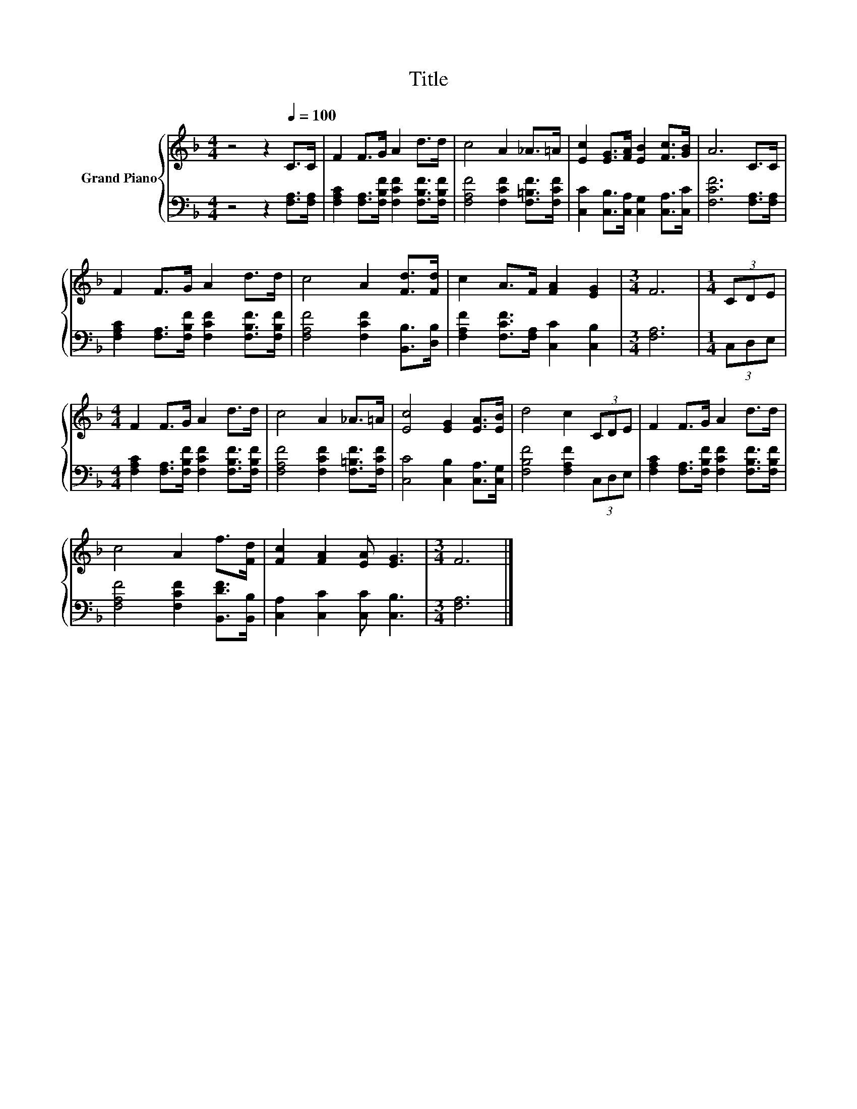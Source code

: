 X:1
T:Title
%%score { 1 | 2 }
L:1/8
M:4/4
K:F
V:1 treble nm="Grand Piano"
V:2 bass 
V:1
 z4 z2[Q:1/4=100] C>C | F2 F>G A2 d>d | c4 A2 _A>=A | [Ec]2 [EG]>[FA] [EB]2 [Fc]>[GB] | A6 C>C | %5
 F2 F>G A2 d>d | c4 A2 [Fd]>[Fd] | c2 A>F [FA]2 [EG]2 |[M:3/4] F6 |[M:1/4] (3CDE | %10
[M:4/4] F2 F>G A2 d>d | c4 A2 _A>=A | [Ec]4 [EG]2 [EA]>[EB] | d4 c2 (3CDE | F2 F>G A2 d>d | %15
 c4 A2 f>[Fd] | [Fc]2 [FA]2 [EA] [EG]3 |[M:3/4] F6 |] %18
V:2
 z4 z2 [F,A,]>[F,A,] | [F,A,C]2 [F,A,]>[F,B,F] [F,CF]2 [F,B,F]>[F,B,F] | %2
 [F,A,F]4 [F,CF]2 [F,=B,F]>[F,CF] | [C,C]2 [C,B,]>[C,A,] [C,G,]2 [C,A,]>[C,C] | %4
 [F,CF]6 [F,A,]>[F,A,] | [F,A,C]2 [F,A,]>[F,B,F] [F,CF]2 [F,B,F]>[F,B,F] | %6
 [F,A,F]4 [F,CF]2 [B,,B,]>[D,B,] | [F,A,F]2 [F,CF]>[F,A,] [C,C]2 [C,B,]2 |[M:3/4] [F,A,]6 | %9
[M:1/4] (3C,D,E, |[M:4/4] [F,A,C]2 [F,A,]>[F,B,F] [F,CF]2 [F,B,F]>[F,B,F] | %11
 [F,A,F]4 [F,CF]2 [F,=B,F]>[F,CF] | [C,C]4 [C,B,]2 [C,A,]>[C,G,] | [F,B,F]4 [F,A,F]2 (3C,D,E, | %14
 [F,A,C]2 [F,A,]>[F,B,F] [F,CF]2 [F,B,F]>[F,B,F] | [F,A,F]4 [F,CF]2 [B,,DF]>[B,,B,] | %16
 [C,A,]2 [C,C]2 [C,C] [C,B,]3 |[M:3/4] [F,A,]6 |] %18

